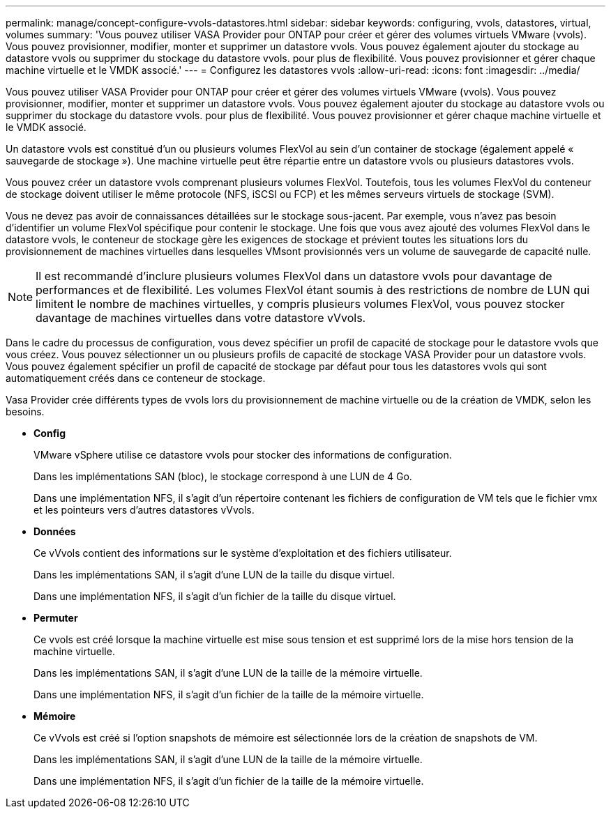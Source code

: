 ---
permalink: manage/concept-configure-vvols-datastores.html 
sidebar: sidebar 
keywords: configuring, vvols, datastores, virtual, volumes 
summary: 'Vous pouvez utiliser VASA Provider pour ONTAP pour créer et gérer des volumes virtuels VMware (vvols). Vous pouvez provisionner, modifier, monter et supprimer un datastore vvols. Vous pouvez également ajouter du stockage au datastore vvols ou supprimer du stockage du datastore vvols. pour plus de flexibilité. Vous pouvez provisionner et gérer chaque machine virtuelle et le VMDK associé.' 
---
= Configurez les datastores vvols
:allow-uri-read: 
:icons: font
:imagesdir: ../media/


[role="lead"]
Vous pouvez utiliser VASA Provider pour ONTAP pour créer et gérer des volumes virtuels VMware (vvols). Vous pouvez provisionner, modifier, monter et supprimer un datastore vvols. Vous pouvez également ajouter du stockage au datastore vvols ou supprimer du stockage du datastore vvols. pour plus de flexibilité. Vous pouvez provisionner et gérer chaque machine virtuelle et le VMDK associé.

Un datastore vvols est constitué d'un ou plusieurs volumes FlexVol au sein d'un container de stockage (également appelé « sauvegarde de stockage »). Une machine virtuelle peut être répartie entre un datastore vvols ou plusieurs datastores vvols.

Vous pouvez créer un datastore vvols comprenant plusieurs volumes FlexVol. Toutefois, tous les volumes FlexVol du conteneur de stockage doivent utiliser le même protocole (NFS, iSCSI ou FCP) et les mêmes serveurs virtuels de stockage (SVM).

Vous ne devez pas avoir de connaissances détaillées sur le stockage sous-jacent. Par exemple, vous n'avez pas besoin d'identifier un volume FlexVol spécifique pour contenir le stockage. Une fois que vous avez ajouté des volumes FlexVol dans le datastore vvols, le conteneur de stockage gère les exigences de stockage et prévient toutes les situations lors du provisionnement de machines virtuelles dans lesquelles VMsont provisionnés vers un volume de sauvegarde de capacité nulle.

[NOTE]
====
Il est recommandé d'inclure plusieurs volumes FlexVol dans un datastore vvols pour davantage de performances et de flexibilité. Les volumes FlexVol étant soumis à des restrictions de nombre de LUN qui limitent le nombre de machines virtuelles, y compris plusieurs volumes FlexVol, vous pouvez stocker davantage de machines virtuelles dans votre datastore vVvols.

====
Dans le cadre du processus de configuration, vous devez spécifier un profil de capacité de stockage pour le datastore vvols que vous créez. Vous pouvez sélectionner un ou plusieurs profils de capacité de stockage VASA Provider pour un datastore vvols. Vous pouvez également spécifier un profil de capacité de stockage par défaut pour tous les datastores vvols qui sont automatiquement créés dans ce conteneur de stockage.

Vasa Provider crée différents types de vvols lors du provisionnement de machine virtuelle ou de la création de VMDK, selon les besoins.

* *Config*
+
VMware vSphere utilise ce datastore vvols pour stocker des informations de configuration.

+
Dans les implémentations SAN (bloc), le stockage correspond à une LUN de 4 Go.

+
Dans une implémentation NFS, il s'agit d'un répertoire contenant les fichiers de configuration de VM tels que le fichier vmx et les pointeurs vers d'autres datastores vVvols.

* *Données*
+
Ce vVvols contient des informations sur le système d'exploitation et des fichiers utilisateur.

+
Dans les implémentations SAN, il s'agit d'une LUN de la taille du disque virtuel.

+
Dans une implémentation NFS, il s'agit d'un fichier de la taille du disque virtuel.

* *Permuter*
+
Ce vvols est créé lorsque la machine virtuelle est mise sous tension et est supprimé lors de la mise hors tension de la machine virtuelle.

+
Dans les implémentations SAN, il s'agit d'une LUN de la taille de la mémoire virtuelle.

+
Dans une implémentation NFS, il s'agit d'un fichier de la taille de la mémoire virtuelle.

* *Mémoire*
+
Ce vVvols est créé si l'option snapshots de mémoire est sélectionnée lors de la création de snapshots de VM.

+
Dans les implémentations SAN, il s'agit d'une LUN de la taille de la mémoire virtuelle.

+
Dans une implémentation NFS, il s'agit d'un fichier de la taille de la mémoire virtuelle.


